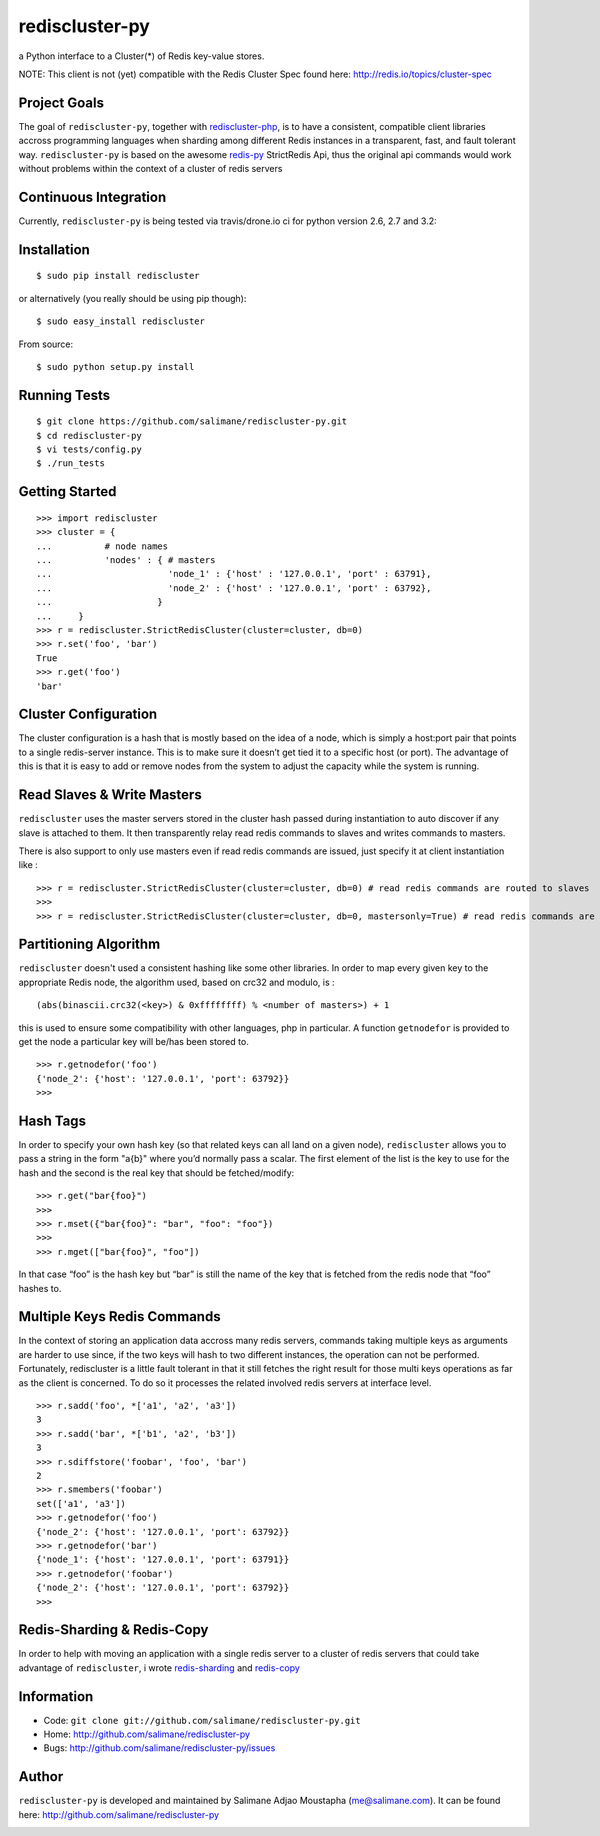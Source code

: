 rediscluster-py
===============

a Python interface to a Cluster(*) of Redis key-value stores.

NOTE:  This client is not (yet) compatible with the Redis Cluster Spec found here:  http://redis.io/topics/cluster-spec

Project Goals
-------------

The goal of ``rediscluster-py``, together with `rediscluster-php <https://github.com/salimane/rediscluster-php.git>`_,
is to have a consistent, compatible client libraries accross programming languages
when sharding among different Redis instances in a transparent, fast, and
fault tolerant way. ``rediscluster-py`` is based on the awesome
`redis-py <https://github.com/andymccurdy/redis-py.git>`_ StrictRedis
Api, thus the original api commands would work without problems within
the context of a cluster of redis servers

Continuous Integration
------------------------------

Currently, ``rediscluster-py`` is being tested via travis/drone.io ci for python
version 2.6, 2.7 and 3.2: |Travis Status|  |Drone.io Status|

Installation
------------

::

    $ sudo pip install rediscluster

or alternatively (you really should be using pip though):

::

    $ sudo easy_install rediscluster

From source:

::

    $ sudo python setup.py install

Running Tests
-------------

::

    $ git clone https://github.com/salimane/rediscluster-py.git
    $ cd rediscluster-py
    $ vi tests/config.py
    $ ./run_tests

Getting Started
---------------

::

    >>> import rediscluster
    >>> cluster = {
    ...          # node names
    ...          'nodes' : { # masters
    ...                      'node_1' : {'host' : '127.0.0.1', 'port' : 63791},
    ...                      'node_2' : {'host' : '127.0.0.1', 'port' : 63792},
    ...                    }
    ...     }
    >>> r = rediscluster.StrictRedisCluster(cluster=cluster, db=0)
    >>> r.set('foo', 'bar')
    True
    >>> r.get('foo')
    'bar'

Cluster Configuration
---------------------

The cluster configuration is a hash that is mostly based on the idea of a node, which is simply a host:port pair
that points to a single redis-server instance. This is to make sure it doesn’t get tied it
to a specific host (or port).
The advantage of this is that it is easy to add or remove nodes from
the system to adjust the capacity while the system is running.

Read Slaves & Write Masters
---------------------------

``rediscluster`` uses the master servers stored in the cluster hash passed during instantiation to auto discover
if any slave is attached to them. It then transparently relay read redis commands to slaves and writes commands to masters.

There is also support to only use masters even if read redis commands are issued, just specify it at client instantiation like :

::

    >>> r = rediscluster.StrictRedisCluster(cluster=cluster, db=0) # read redis commands are routed to slaves
    >>>
    >>> r = rediscluster.StrictRedisCluster(cluster=cluster, db=0, mastersonly=True) # read redis commands are routed to masters

Partitioning Algorithm
----------------------

``rediscluster`` doesn't used a consistent hashing like some other libraries. In order to map every given key to the appropriate Redis node, the algorithm used,
based on crc32 and modulo, is :

::

    (abs(binascii.crc32(<key>) & 0xffffffff) % <number of masters>) + 1


this is used to ensure some compatibility with other languages, php in particular.
A function ``getnodefor`` is provided to get the node a particular key will be/has been stored to.

::

    >>> r.getnodefor('foo')
    {'node_2': {'host': '127.0.0.1', 'port': 63792}}
    >>>

Hash Tags
-----------

In order to specify your own hash key (so that related keys can all land
on a given node), ``rediscluster`` allows you to pass a string  in the form "a{b}" where you’d normally pass a scalar.
The first element of the list is the key to use for the hash and the
second is the real key that should be fetched/modify:

::

    >>> r.get("bar{foo}")
    >>>
    >>> r.mset({"bar{foo}": "bar", "foo": "foo"})
    >>>
    >>> r.mget(["bar{foo}", "foo"])

In that case “foo” is the hash key but “bar” is still the name of
the key that is fetched from the redis node that “foo” hashes to.

Multiple Keys Redis Commands
----------------------------

In the context of storing an application data accross many redis servers, commands taking multiple keys
as arguments are harder to use since, if the two keys will hash to two different
instances, the operation can not be performed. Fortunately, rediscluster is a little fault tolerant
in that it still fetches the right result for those multi keys operations as far as the client is concerned.
To do so it processes the related involved redis servers at interface level.

::

    >>> r.sadd('foo', *['a1', 'a2', 'a3'])
    3
    >>> r.sadd('bar', *['b1', 'a2', 'b3'])
    3
    >>> r.sdiffstore('foobar', 'foo', 'bar')
    2
    >>> r.smembers('foobar')
    set(['a1', 'a3'])
    >>> r.getnodefor('foo')
    {'node_2': {'host': '127.0.0.1', 'port': 63792}}
    >>> r.getnodefor('bar')
    {'node_1': {'host': '127.0.0.1', 'port': 63791}}
    >>> r.getnodefor('foobar')
    {'node_2': {'host': '127.0.0.1', 'port': 63792}}
    >>>

Redis-Sharding & Redis-Copy
---------------------------

In order to help with moving an application with a single redis server to a cluster of redis servers
that could take advantage of ``rediscluster``, i wrote `redis-sharding <https://github.com/salimane/redis-tools#redis-sharding>`_
and `redis-copy <https://github.com/salimane/redis-tools#redis-copy>`_

Information
-----------

-  Code: ``git clone git://github.com/salimane/rediscluster-py.git``
-  Home: http://github.com/salimane/rediscluster-py
-  Bugs: http://github.com/salimane/rediscluster-py/issues

Author
------

``rediscluster-py`` is developed and maintained by Salimane Adjao Moustapha
(me@salimane.com). It can be found here:
http://github.com/salimane/rediscluster-py

.. |Travis Status| image:: https://secure.travis-ci.org/salimane/rediscluster-py.png?branch=master
   :target: http://travis-ci.org/salimane/rediscluster-py
.. |Drone.io Status| image:: https://drone.io/github.com/salimane/rediscluster-py/status.png
   :target: https://drone.io/github.com/salimane/rediscluster-py/latest


.. image:: https://d2weczhvl823v0.cloudfront.net/salimane/rediscluster-py/trend.png
   :alt: Bitdeli badge
   :target: https://bitdeli.com/free

